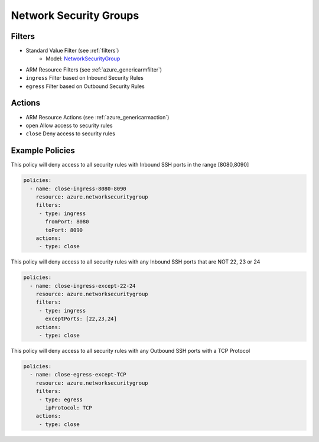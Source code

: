 .. _azure_nsg:

Network Security Groups
=======================

Filters
-------
- Standard Value Filter (see :ref:`filters`)
      - Model: `NetworkSecurityGroup <https://docs.microsoft.com/en-us/python/api/azure.mgmt.network.v2018_02_01.models.networksecuritygroup?view=azure-python>`_
- ARM Resource Filters (see :ref:`azure_genericarmfilter`)
- ``ingress``
  Filter based on Inbound Security Rules

  .. c7n-schema:: IngressFilter
      :module: c7n_azure.resources.network_security_group

- ``egress``
  Filter based on Outbound Security Rules

  .. c7n-schema:: EgressFilter
      :module: c7n_azure.resources.network_security_group


Actions
-------
- ARM Resource Actions (see :ref:`azure_genericarmaction`)
- ``open``
  Allow access to security rules

  .. c7n-schema:: CloseRules
      :module: c7n_azure.resources.network_security_group

- ``close``
  Deny access to security rules

  .. c7n-schema:: OpenRules
      :module: c7n_azure.resources.network_security_group


Example Policies
----------------

This policy will deny access to all security rules with Inbound SSH ports in the range [8080,8090]

.. code-block:: yaml

     policies:
       - name: close-ingress-8080-8090
         resource: azure.networksecuritygroup
         filters:
          - type: ingress
            fromPort: 8080
            toPort: 8090
         actions:
          - type: close

This policy will deny access to all security rules with any Inbound SSH ports that are NOT 22, 23 or 24

.. code-block:: yaml

     policies:
       - name: close-ingress-except-22-24
         resource: azure.networksecuritygroup
         filters:
          - type: ingress
            exceptPorts: [22,23,24]
         actions:
          - type: close

This policy will deny access to all security rules with any Outbound SSH ports with a TCP Protocol

.. code-block:: yaml

     policies:
       - name: close-egress-except-TCP
         resource: azure.networksecuritygroup
         filters:
          - type: egress
            ipProtocol: TCP
         actions:
          - type: close